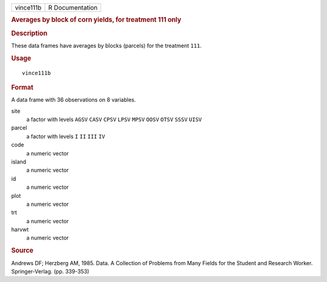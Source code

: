 .. container::

   .. container::

      ========= ===============
      vince111b R Documentation
      ========= ===============

      .. rubric:: Averages by block of corn yields, for treatment 111
         only
         :name: averages-by-block-of-corn-yields-for-treatment-111-only

      .. rubric:: Description
         :name: description

      These data frames have averages by blocks (parcels) for the
      treatment ``111``.

      .. rubric:: Usage
         :name: usage

      ::

         vince111b

      .. rubric:: Format
         :name: format

      A data frame with 36 observations on 8 variables.

      site
         a factor with levels ``AGSV`` ``CASV`` ``CPSV`` ``LPSV``
         ``MPSV`` ``OOSV`` ``OTSV`` ``SSSV`` ``UISV``

      parcel
         a factor with levels ``I`` ``II`` ``III`` ``IV``

      code
         a numeric vector

      island
         a numeric vector

      id
         a numeric vector

      plot
         a numeric vector

      trt
         a numeric vector

      harvwt
         a numeric vector

      .. rubric:: Source
         :name: source

      Andrews DF; Herzberg AM, 1985. Data. A Collection of Problems from
      Many Fields for the Student and Research Worker. Springer-Verlag.
      (pp. 339-353)

